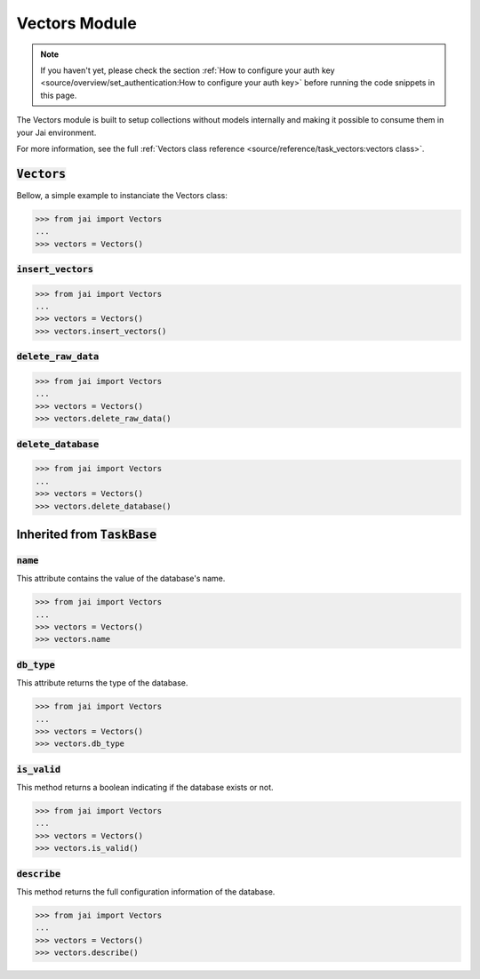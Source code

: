 
##############
Vectors Module
##############

.. note::
   If you haven't yet, please check the section 
   :ref:`How to configure your auth key <source/overview/set_authentication:How to configure your auth key>` 
   before running the code snippets in this page.

The Vectors module is built to setup collections without models internally and making it possible to consume them in your Jai environment.

For more information, see the full :ref:`Vectors class reference <source/reference/task_vectors:vectors class>`.

:code:`Vectors`
===================

Bellow, a simple example to instanciate the Vectors class:

.. code-block:: python

   >>> from jai import Vectors
   ...
   >>> vectors = Vectors()


:code:`insert_vectors`
----------------------

.. code-block:: python

   >>> from jai import Vectors
   ...
   >>> vectors = Vectors()
   >>> vectors.insert_vectors()

:code:`delete_raw_data`
-----------------------

.. code-block:: python

   >>> from jai import Vectors
   ...
   >>> vectors = Vectors()
   >>> vectors.delete_raw_data()

:code:`delete_database`
-----------------------

.. code-block:: python

   >>> from jai import Vectors
   ...
   >>> vectors = Vectors()
   >>> vectors.delete_database()


Inherited from :code:`TaskBase`
===============================

:code:`name`
-----------------

This attribute contains the value of the database's name.

.. code-block:: python

   >>> from jai import Vectors
   ...
   >>> vectors = Vectors()
   >>> vectors.name

:code:`db_type`
-----------------

This attribute returns the type of the database.

.. code-block:: python

   >>> from jai import Vectors
   ...
   >>> vectors = Vectors()
   >>> vectors.db_type
   
:code:`is_valid`
-----------------

This method returns a boolean indicating if the database exists or not.

.. code-block:: python

   >>> from jai import Vectors
   ...
   >>> vectors = Vectors()
   >>> vectors.is_valid()

:code:`describe`
-----------------

This method returns the full configuration information of the database.

.. code-block:: python

   >>> from jai import Vectors
   ...
   >>> vectors = Vectors()
   >>> vectors.describe()
